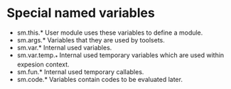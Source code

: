 
* Special named variables
  * sm.this.*
    User module uses these variables to define a module.
  * sm.args.*
    Variables that they are used by toolsets.
  * sm.var.*
    Internal used variables.
  * sm.var.temp._*
    Internal used temporary variables which are used within expesion context. 
  * sm.fun.*
    Internal used temporary callables.
  * sm.code.*
    Variables contain codes to be evaluated later.
